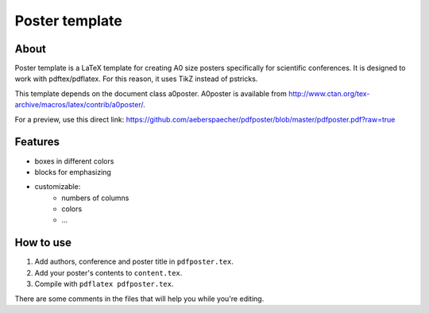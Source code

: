 Poster template
===============

About
-----

Poster template is a LaTeX template for creating A0 size posters
specifically for scientific conferences. It is designed to work with
pdftex/pdflatex. For this reason, it uses TikZ instead of pstricks.

This template depends on the document class a0poster. A0poster is available
from http://www.ctan.org/tex-archive/macros/latex/contrib/a0poster/.

For a preview, use this direct link:
https://github.com/aeberspaecher/pdfposter/blob/master/pdfposter.pdf?raw=true

Features
--------

- boxes in different colors
- blocks for emphasizing
- customizable:
    - numbers of columns
    - colors
    - ...

How to use
----------

1. Add authors, conference and poster title in ``pdfposter.tex``.
2. Add your poster's contents to ``content.tex``.
3. Compile with ``pdflatex pdfposter.tex``.

There are some comments in the files that will help you while you're editing.
